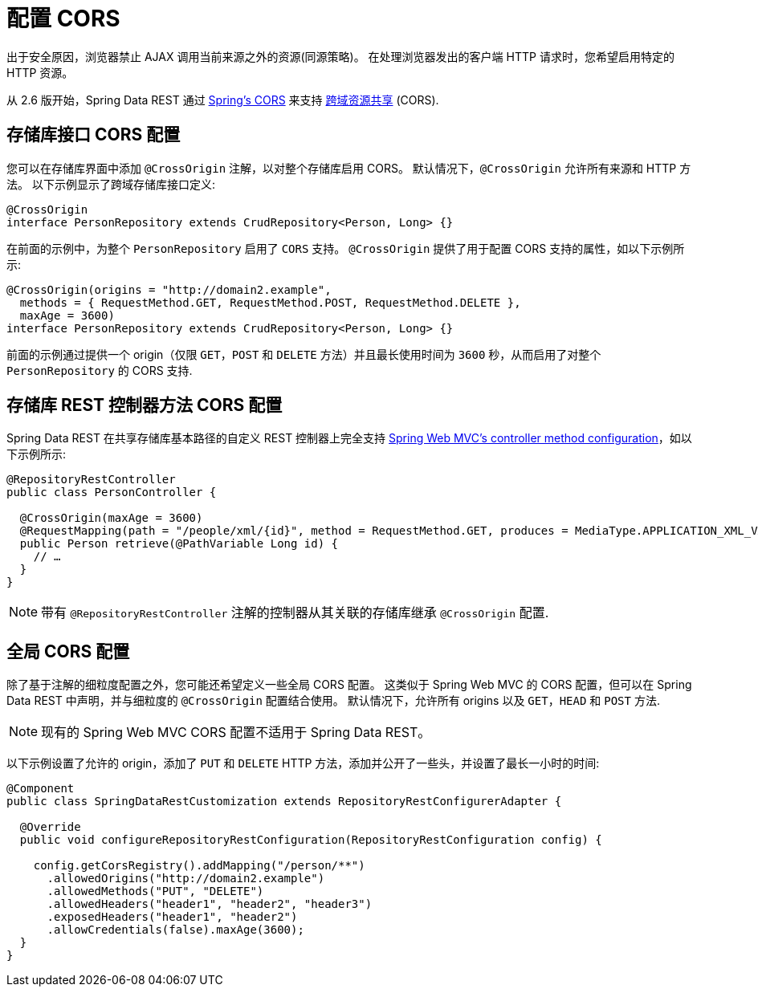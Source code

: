 [[customizing-sdr.configuring-cors]]
= 配置 CORS

出于安全原因，浏览器禁止 AJAX 调用当前来源之外的资源(同源策略)。 在处理浏览器发出的客户端 HTTP 请求时，您希望启用特定的 HTTP 资源。

从 2.6 版开始，Spring Data REST 通过 https://docs.spring.io/spring/docs/{spring-framework-version}/spring-framework-reference/web.html#mvc-cors[Spring's CORS]  来支持 https://en.wikipedia.org/wiki/Cross-origin_resource_sharing[跨域资源共享] (CORS).

== 存储库接口 CORS 配置

您可以在存储库界面中添加 `@CrossOrigin` 注解，以对整个存储库启用 CORS。 默认情况下，`@CrossOrigin` 允许所有来源和 HTTP 方法。 以下示例显示了跨域存储库接口定义:

====
[source, java]
----
@CrossOrigin
interface PersonRepository extends CrudRepository<Person, Long> {}
----
====

在前面的示例中，为整个 `PersonRepository` 启用了 `CORS` 支持。 `@CrossOrigin` 提供了用于配置 CORS 支持的属性，如以下示例所示:

====
[source, java]
----
@CrossOrigin(origins = "http://domain2.example",
  methods = { RequestMethod.GET, RequestMethod.POST, RequestMethod.DELETE },
  maxAge = 3600)
interface PersonRepository extends CrudRepository<Person, Long> {}
----
====

前面的示例通过提供一个 origin（仅限 `GET`，`POST` 和 `DELETE` 方法）并且最长使用时间为 `3600` 秒，从而启用了对整个 `PersonRepository` 的 CORS 支持.

== 存储库 REST 控制器方法 CORS 配置

Spring Data REST 在共享存储库基本路径的自定义 REST 控制器上完全支持 https://docs.spring.io/spring/docs/{spring-framework-version}/spring-framework-reference/web.html#controller-method-cors-configuration[Spring Web MVC's controller method configuration]，如以下示例所示:

====
[source, java]
----
@RepositoryRestController
public class PersonController {

  @CrossOrigin(maxAge = 3600)
  @RequestMapping(path = "/people/xml/{id}", method = RequestMethod.GET, produces = MediaType.APPLICATION_XML_VALUE)
  public Person retrieve(@PathVariable Long id) {
    // …
  }
}
----
====

NOTE: 带有 `@RepositoryRestController` 注解的控制器从其关联的存储库继承 `@CrossOrigin` 配置.

== 全局 CORS 配置

除了基于注解的细粒度配置之外，您可能还希望定义一些全局 CORS 配置。 这类似于 Spring Web MVC 的 CORS 配置，但可以在 Spring Data REST 中声明，并与细粒度的 `@CrossOrigin` 配置结合使用。 默认情况下，允许所有 origins 以及 `GET`，`HEAD` 和 `POST` 方法.

NOTE: 现有的 Spring Web MVC CORS 配置不适用于 Spring Data REST。

以下示例设置了允许的 origin，添加了 `PUT` 和 `DELETE` HTTP 方法，添加并公开了一些头，并设置了最长一小时的时间:

====
[source, java]
----
@Component
public class SpringDataRestCustomization extends RepositoryRestConfigurerAdapter {

  @Override
  public void configureRepositoryRestConfiguration(RepositoryRestConfiguration config) {

    config.getCorsRegistry().addMapping("/person/**")
      .allowedOrigins("http://domain2.example")
      .allowedMethods("PUT", "DELETE")
      .allowedHeaders("header1", "header2", "header3")
      .exposedHeaders("header1", "header2")
      .allowCredentials(false).maxAge(3600);
  }
}
----
====
